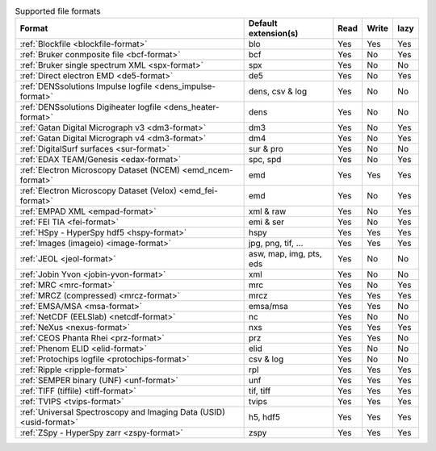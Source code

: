
.. table:: Supported file formats

    +---------------------------------------------------------------------+-------------------------+--------+--------+--------+
    | Format                                                              | Default extension(s)    | Read   | Write  | lazy   |
    +=====================================================================+=========================+========+========+========+
    | :ref:`Blockfile <blockfile-format>`                                 | blo                     |    Yes |    Yes |    Yes |
    +---------------------------------------------------------------------+-------------------------+--------+--------+--------+
    | :ref:`Bruker conmposite file <bcf-format>`                          | bcf                     |    Yes |    No  |    Yes |
    +---------------------------------------------------------------------+-------------------------+--------+--------+--------+
    | :ref:`Bruker single spectrum XML <spx-format>`                      | spx                     |    Yes |    No  |    No  |
    +---------------------------------------------------------------------+-------------------------+--------+--------+--------+
    | :ref:`Direct electron EMD <de5-format>`                             | de5                     |    Yes |    No  |    Yes |
    +---------------------------------------------------------------------+-------------------------+--------+--------+--------+
    | :ref:`DENSsolutions Impulse logfile <dens_impulse-format>`          | dens, csv & log         |    Yes |    No  |    No  |
    +---------------------------------------------------------------------+-------------------------+--------+--------+--------+
    | :ref:`DENSsolutions Digiheater logfile <dens_heater-format>`        | dens                    |    Yes |    No  |    No  |
    +---------------------------------------------------------------------+-------------------------+--------+--------+--------+
    | :ref:`Gatan Digital Micrograph v3 <dm3-format>`                     | dm3                     |    Yes |    No  |    Yes |
    +---------------------------------------------------------------------+-------------------------+--------+--------+--------+
    | :ref:`Gatan Digital Micrograph v4 <dm3-format>`                     | dm4                     |    Yes |    No  |    Yes |
    +---------------------------------------------------------------------+-------------------------+--------+--------+--------+
    | :ref:`DigitalSurf surfaces <sur-format>`                            | sur & pro               |    Yes |    No  |    No  |
    +---------------------------------------------------------------------+-------------------------+--------+--------+--------+
    | :ref:`EDAX TEAM/Genesis <edax-format>`                              | spc, spd                |    Yes |    No  |    Yes |
    +---------------------------------------------------------------------+-------------------------+--------+--------+--------+
    | :ref:`Electron Microscopy Dataset (NCEM) <emd_ncem-format>`         | emd                     |    Yes |    Yes |    Yes |
    +---------------------------------------------------------------------+-------------------------+--------+--------+--------+
    | :ref:`Electron Microscopy Dataset (Velox) <emd_fei-format>`         | emd                     |    Yes |    No  |    Yes |
    +---------------------------------------------------------------------+-------------------------+--------+--------+--------+
    | :ref:`EMPAD XML <empad-format>`                                     | xml & raw               |    Yes |    No  |   Yes  |
    +---------------------------------------------------------------------+-------------------------+--------+--------+--------+
    | :ref:`FEI TIA <fei-format>`                                         | emi & ser               |    Yes |    No  |    Yes |
    +---------------------------------------------------------------------+-------------------------+--------+--------+--------+
    | :ref:`HSpy - HyperSpy hdf5 <hspy-format>`                           | hspy                    |    Yes |    Yes |    Yes |
    +---------------------------------------------------------------------+-------------------------+--------+--------+--------+
    | :ref:`Images (imageio) <image-format>`                              | jpg, png, tif, ...      |    Yes |    Yes |    Yes |
    +---------------------------------------------------------------------+-------------------------+--------+--------+--------+
    | :ref:`JEOL <jeol-format>`                                           | asw, map, img, pts, eds |    Yes |    No  |    No  |
    +---------------------------------------------------------------------+-------------------------+--------+--------+--------+
    | :ref:`Jobin Yvon <jobin-yvon-format>`                               | xml                     |    Yes |    No  |    No  |
    +---------------------------------------------------------------------+-------------------------+--------+--------+--------+
    | :ref:`MRC <mrc-format>`                                             | mrc                     |    Yes |    No  |    Yes |
    +---------------------------------------------------------------------+-------------------------+--------+--------+--------+
    | :ref:`MRCZ (compressed) <mrcz-format>`                              | mrcz                    |    Yes |    Yes |    Yes |
    +---------------------------------------------------------------------+-------------------------+--------+--------+--------+
    | :ref:`EMSA/MSA <msa-format>`                                        | emsa/msa                |    Yes |    Yes |    No  |
    +---------------------------------------------------------------------+-------------------------+--------+--------+--------+
    | :ref:`NetCDF (EELSlab) <netcdf-format>`                             | nc                      |    Yes |    No  |    No  |
    +---------------------------------------------------------------------+-------------------------+--------+--------+--------+
    | :ref:`NeXus <nexus-format>`                                         | nxs                     |    Yes |   Yes  |   Yes  |
    +---------------------------------------------------------------------+-------------------------+--------+--------+--------+
    | :ref:`CEOS Phanta Rhei <prz-format>`                                | prz                     |    Yes |   Yes  |    No  |
    +---------------------------------------------------------------------+-------------------------+--------+--------+--------+
    | :ref:`Phenom ELID <elid-format>`                                    | elid                    |    Yes |    No  |    No  |
    +---------------------------------------------------------------------+-------------------------+--------+--------+--------+
    | :ref:`Protochips logfile <protochips-format>`                       | csv & log               |    Yes |    No  |    No  |
    +---------------------------------------------------------------------+-------------------------+--------+--------+--------+
    | :ref:`Ripple <ripple-format>`                                       | rpl                     |    Yes |    Yes |    Yes |
    +---------------------------------------------------------------------+-------------------------+--------+--------+--------+
    | :ref:`SEMPER binary (UNF) <unf-format>`                             | unf                     |    Yes |    Yes |    Yes |
    +---------------------------------------------------------------------+-------------------------+--------+--------+--------+
    | :ref:`TIFF (tiffile) <tiff-format>`                                 | tif, tiff               |    Yes |    Yes |    Yes |
    +---------------------------------------------------------------------+-------------------------+--------+--------+--------+
    | :ref:`TVIPS <tvips-format>`                                         | tvips                   |    Yes |    Yes |   Yes  |
    +---------------------------------------------------------------------+-------------------------+--------+--------+--------+
    | :ref:`Universal Spectroscopy and Imaging Data (USID) <usid-format>` | h5, hdf5                |    Yes |   Yes  |   Yes  |
    +---------------------------------------------------------------------+-------------------------+--------+--------+--------+
    | :ref:`ZSpy - HyperSpy zarr <zspy-format>`                           | zspy                    |    Yes |    Yes |    Yes |
    +---------------------------------------------------------------------+-------------------------+--------+--------+--------+
